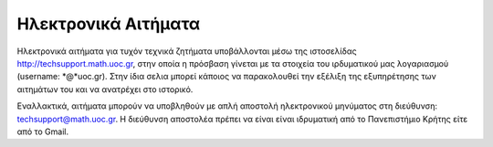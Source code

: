 
Ηλεκτρονικά Αιτήματα
=====================

Ηλεκτρονικά αιτήματα για τυχόν τεχνικά ζητήματα υποβάλλονται
μέσω της ιστοσελίδας http://techsupport.math.uoc.gr, στην οποία
η πρόσβαση γίνεται με τα στοιχεία του ιρδυματικού μας λογαριασμού
(username: *@*uoc.gr). Στην ίδια σελια μπορεί κάποιος
να παρακολουθεί την εξέλιξη της εξυπηρέτησης των αιτημάτων του
και να ανατρέχει στο ιστορικό.

Εναλλακτικά, αιτήματα μπορούν να υποβληθούν με απλή αποστολή ηλεκτρονικού
μηνύματος στη διεύθυνση: techsupport@math.uoc.gr.
Η διεύθυνση αποστολέα πρέπει να είναι είναι ιδρυματική από το
Πανεπιστήμιο Κρήτης είτε από το Gmail.
